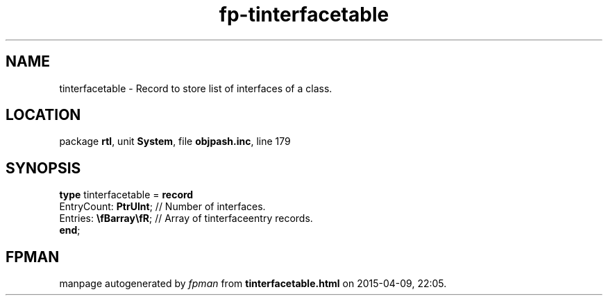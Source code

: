 .\" file autogenerated by fpman
.TH "fp-tinterfacetable" 3 "2014-03-14" "fpman" "Free Pascal Programmer's Manual"
.SH NAME
tinterfacetable - Record to store list of interfaces of a class.
.SH LOCATION
package \fBrtl\fR, unit \fBSystem\fR, file \fBobjpash.inc\fR, line 179
.SH SYNOPSIS
\fBtype\fR tinterfacetable = \fBrecord\fR
  EntryCount: \fBPtrUInt\fR;    // Number of interfaces.
  Entries: \fB\\fBarray\\fR\fR; // Array of tinterfaceentry records.
.br
\fBend\fR;
.SH FPMAN
manpage autogenerated by \fIfpman\fR from \fBtinterfacetable.html\fR on 2015-04-09, 22:05.

